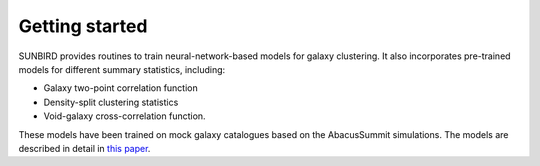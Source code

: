 Getting started
===============

SUNBIRD provides routines to train neural-network-based models for galaxy clustering. It also incorporates
pre-trained models for different summary statistics, including:

- Galaxy two-point correlation function
- Density-split clustering statistics
- Void-galaxy cross-correlation function.

These models have been trained on mock galaxy catalogues based on the AbacusSummit simulations. The
models are described in detail in `this paper <https://arxiv.org/abs/2007.09089>`_.